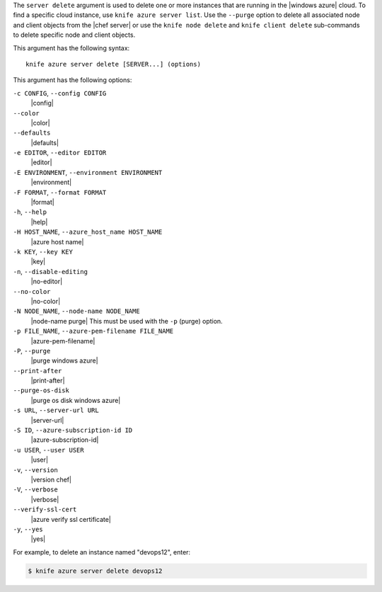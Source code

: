 .. The contents of this file are included in multiple topics.
.. This file describes a command or a sub-command for Knife.
.. This file should not be changed in a way that hinders its ability to appear in multiple documentation sets.


The ``server delete`` argument is used to delete one or more instances that are running in the |windows azure| cloud. To find a specific cloud instance, use ``knife azure server list``. Use the ``--purge`` option to delete all associated node and client objects from the |chef server| or use the ``knife node delete`` and ``knife client delete`` sub-commands to delete specific node and client objects.

This argument has the following syntax::

   knife azure server delete [SERVER...] (options)

This argument has the following options:

``-c CONFIG``, ``--config CONFIG``
   |config|

``--color``
   |color|

``--defaults``
   |defaults|

``-e EDITOR``, ``--editor EDITOR``
   |editor|

``-E ENVIRONMENT``, ``--environment ENVIRONMENT``
   |environment|

``-F FORMAT``, ``--format FORMAT``
   |format|

``-h``, ``--help``
   |help|

``-H HOST_NAME``, ``--azure_host_name HOST_NAME``
   |azure host name|

``-k KEY``, ``--key KEY``
   |key|

``-n``, ``--disable-editing``
   |no-editor|

``--no-color``
   |no-color|

``-N NODE_NAME``, ``--node-name NODE_NAME``
   |node-name purge| This must be used with the ``-p`` (purge) option.

``-p FILE_NAME``, ``--azure-pem-filename FILE_NAME``
   |azure-pem-filename|

``-P``, ``--purge``
   |purge windows azure|

``--print-after``
   |print-after|

``--purge-os-disk``
   |purge os disk windows azure|

``-s URL``, ``--server-url URL``
   |server-url|

``-S ID``, ``--azure-subscription-id ID``
   |azure-subscription-id|

``-u USER``, ``--user USER``
   |user|

``-v``, ``--version``
   |version chef|

``-V``, ``--verbose``
   |verbose|

``--verify-ssl-cert``
   |azure verify ssl certificate|

``-y``, ``--yes``
   |yes|

For example, to delete an instance named "devops12", enter:

.. code-block:: bash

   $ knife azure server delete devops12
